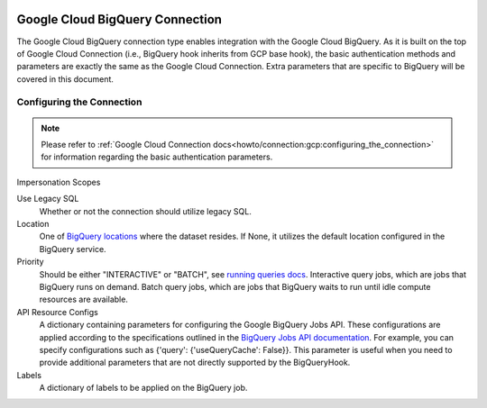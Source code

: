  .. Licensed to the Apache Software Foundation (ASF) under one
    or more contributor license agreements.  See the NOTICE file
    distributed with this work for additional information
    regarding copyright ownership.  The ASF licenses this file
    to you under the Apache License, Version 2.0 (the
    "License"); you may not use this file except in compliance
    with the License.  You may obtain a copy of the License at

 ..   http://www.apache.org/licenses/LICENSE-2.0

 .. Unless required by applicable law or agreed to in writing,
    software distributed under the License is distributed on an
    "AS IS" BASIS, WITHOUT WARRANTIES OR CONDITIONS OF ANY
    KIND, either express or implied.  See the License for the
    specific language governing permissions and limitations
    under the License.



.. _howto/connection:gcpbigquery:

Google Cloud BigQuery Connection
================================

The Google Cloud BigQuery connection type enables integration with the Google Cloud BigQuery.
As it is built on the top of Google Cloud Connection (i.e., BigQuery hook inherits from
GCP base hook), the basic authentication methods and parameters are exactly the same as the Google Cloud Connection.
Extra parameters that are specific to BigQuery will be covered in this document.


Configuring the Connection
--------------------------
.. note::
  Please refer to :ref:`Google Cloud Connection docs<howto/connection:gcp:configuring_the_connection>`
  for information regarding the basic authentication parameters.

Impersonation Scopes


Use Legacy SQL
  Whether or not the connection should utilize legacy SQL.

Location
    One of `BigQuery locations <https://cloud.google.com/bigquery/docs/locations>`_ where the dataset resides.
    If None, it utilizes the default location configured in the BigQuery service.

Priority
    Should be either "INTERACTIVE" or "BATCH",
    see `running queries docs <https://cloud.google.com/bigquery/docs/running-queries>`_.
    Interactive query jobs, which are jobs that BigQuery runs on demand.
    Batch query jobs, which are jobs that BigQuery waits to run until idle compute resources are available.

API Resource Configs
    A dictionary containing parameters for configuring the Google BigQuery Jobs API.
    These configurations are applied according to the specifications outlined in the
    `BigQuery Jobs API documentation <https://cloud.google.com/bigquery/docs/reference/rest/v2/jobs>`_.
    For example, you can specify configurations such as {'query': {'useQueryCache': False}}.
    This parameter is useful when you need to provide additional parameters that are not directly supported by the
    BigQueryHook.

Labels
    A dictionary of labels to be applied on the BigQuery job.
